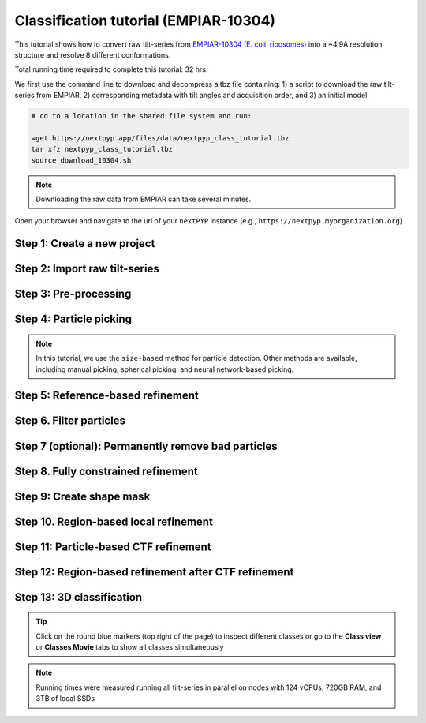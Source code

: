 ######################################
Classification tutorial (EMPIAR-10304)
######################################

This tutorial shows how to convert raw tilt-series from `EMPIAR-10304 (E. coli. ribosomes) <https://www.ebi.ac.uk/empiar/EMPIAR-10304/>`_ into a ~4.9A resolution structure and resolve 8 different conformations. 

Total running time required to complete this tutorial: 32 hrs.

We first use the command line to download and decompress a tbz file containing: 1) a script to download the raw tilt-series from EMPIAR, 2) corresponding metadata with tilt angles and acquisition order, and 3) an initial model:

.. code-block:: bash

  # cd to a location in the shared file system and run:

  wget https://nextpyp.app/files/data/nextpyp_class_tutorial.tbz
  tar xfz nextpyp_class_tutorial.tbz
  source download_10304.sh

.. note::

  Downloading the raw data from EMPIAR can take several minutes.

Open your browser and navigate to the url of your ``nextPYP`` instance (e.g., ``https://nextpyp.myorganization.org``).

Step 1: Create a new project
----------------------------

.. dropdown:: Data processing runs are organized into projects. We will create a new project for this tutorial
    :container: + shadow
    :title: bg-primary text-white text-left
    :open:

    * The first time you login into ``nextPYP``, you should see an empty **Dashboard**:

      .. figure:: ../images/dashboard_empty.webp
        :alt: Create new project

    * Click on :badge:`Create new project,badge-primary`, give the project a name, and select :badge:`Create,badge-primary`

    * Select the new project from the **Dashboard** and click :badge:`Open,badge-primary`

    * The newly created project will be empty and a **Jobs** panel will appear on the right

Step 2: Import raw tilt-series
------------------------------

.. dropdown:: Import the raw tilt-series downloaded above (:fa:`stopwatch` <1 min)
    :container: + shadow
    :title: bg-primary text-white text-left
    :open:

    * Go to :badge:`Import Data,badge-primary` and select :badge:`Tomography (from Raw Data),badge-primary`

      .. figure:: ../images/tutorial_tomo_import_dialog.webp
        :alt: Import dialog

    * A form to enter parameters will appear:

      .. figure:: ../images/tutorial_tomo_import_data.webp
        :alt: File browser

    * Go to the **Raw data** tab:

      .. tabbed:: Raw data

        - Set the ``Location`` of the raw data by clicking on the icon :fa:`search,text-primary` and browsing to the directory where the you downloaded the raw movie frames

        - Type ``*.mrc`` in the filter box (lower right) and click on the icon :fa:`filter,text-primary` to verify your selection. 12 matches should be displayed

        - Click :badge:`Choose File Pattern,badge-primary` to save your selection

        - Click on the **Microscope parameters** tab

      .. tabbed:: Microscope parameters

        - Set ``Pixel size (A)`` to 2.1

        - Set ``Acceleration voltage (kV)`` to 300

        - Set ``Tilt-axis angle (degrees)`` to 90.0

    * Click :badge:`Save,badge-primary` and the new block will appear on the project page

    * The block is in the modified state (indicated by the :fa:`asterisk` sign) and is ready to be executed

    * Clicking the button :badge:`Run,badge-primary` will show another dialog where you can select which blocks to run:

    * Since there is only one block available, simply click on :badge:`Start Run for 1 block,badge-primary`. This will launch a process that reads one tilt image, applies the gain reference (if applicable) and displays the resulting image inside the block

    * Click inside the block to see a larger version of the image


Step 3: Pre-processing
----------------------

.. dropdown:: Movie frame alignment, CTF estimation and tomogram reconstruction (:fa:`stopwatch` 4 min)
    :container: + shadow
    :title: bg-primary text-white text-left
    :open:

    * Click on :guilabel:`Tilt-series` (output of the :badge:`Tomography (from Raw Data),badge-secondary` block) and select :badge:`Pre-processing,badge-primary`

    * Go to the **Frame alignment** tab:

      .. tabbed:: Frame alignment

        - Check ``Single-file tilt-series``

        - Click on the **CTF determination** tab

      .. tabbed:: CTF determination

        - Set ``Max resolution`` to 5.0

        - Click on the **Tomogram reconstruction** tab

      .. tabbed:: Tomogram reconstruction

        - Check ``Erase fiducials``

        - Set ``Binning factor for reconstruction`` to 12

        - Set ``Thickness of reconstruction (unbinned voxels)`` to 3072

        - Uncheck ``Resize squares to closest multiple of 512``

        - Click on the **Resources** tab

      .. tabbed:: Resources

        - Set ``Threads per task`` to 42

        - Set ``Memory per task`` to 100

        - Set other runtime parameters as needed (see :doc:`Computing resources<../reference/computing>`)

    * Click :badge:`Save,badge-primary`, :badge:`Run,badge-primary`, and :badge:`Start Run for 1 block,badge-primary`. Follow the status of the run in the **Jobs** panel


Step 4: Particle picking
--------------------------

.. dropdown:: Particle detection from tomograms (:fa:`stopwatch` 2 min)
    :container: + shadow
    :title: bg-primary text-white text-left
    :open:

    * Click on :guilabel:`Tomograms` (output of the :badge:`Pre-processing,badge-secondary` block) and select :badge:`Particle-Picking,badge-primary`

    * Go to the **Particle detection** tab:

      .. tabbed:: Particle detection

        - Set ``Detection radius (A)`` to 80

        - Set ``Detection method`` to size-based

        - Set ``Threshold for contamination detection`` to 2.0

        - Set ``Minimum contamination size (voxels)`` to 60

        - Set ``Minimum distance between particles`` to 2

        - Check ``Local refinement``

        - Set ``Z-axis detection range (binned voxels)`` to 40

        - Set ``Particle detection threshold`` to 2

    * Click :badge:`Save,badge-primary`, :badge:`Run,badge-primary`, and :badge:`Start Run for 1 block,badge-primary`

    * Navigate to the :badge:`Particle-Picking,badge-primary` block to inspect the coordinates

.. note::

    In this tutorial, we use the ``size-based`` method for particle detection. Other methods are available, including manual picking, spherical picking, and neural network-based picking.

.. seealso::

    * :doc:`2D particle picking<picking2d>`
    * :doc:`3D particle picking<picking3d>`
    * :doc:`Pattern mining<milopyp>`

Step 5: Reference-based refinement
----------------------------------

.. dropdown:: Reference-based particle alignment (:fa:`stopwatch` 26 hr)
    :container: + shadow
    :title: bg-primary text-white text-left
    :open:

    * Click on :guilabel:`Particles` (output of the :badge:`Particle-Picking,badge-secondary` block) and select :badge:`Particle refinement,badge-primary`

    * Go to the **Sample** tab:

      .. tabbed:: Sample

        - Set ``Molecular weight (kDa)`` to 2000

        - Set ``Particle radius (A)`` to 150

        - Click on the **Extraction** tab

      .. tabbed:: Extraction

        - Set ``Box size (pixels)`` to 64

        - Set ``Image binning`` to 4

        - Click on the **Refinement** tab

      .. tabbed:: Refinement

        - Specify the location of the ``Initial model`` by clicking on the icon :fa:`search, text-primary`, navigating to the folder where you downloaded the data for the tutorial, and selecting the file `EMPIAR-10304_init_ref.mrc`

        - Click :fa:`search,text-primary` in ``Alignments from sub-volume averaging`` to select the initial parameters text file ``tomo-preprocessing-*_original_volumes.txt`` from :badge:`Pre-processing,badge-secondary`

        - Set ``Max resolution (A)`` to 22.0

        - Check ``Use signed correlation``

        - Check ``Skip refinement``

        - Click on the **Constrained refinement** tab

      .. tabbed:: Constrained refinement

        - Set ``First exposure for refinement`` to 15

        - Set ``Last exposure for refinement`` to 25

        - Set ``Optimizer - Exhaustive search points`` to 5000000

        - Check ``Refine particle alignments``

        - Set ``Phi range (degrees)``, ``Psi range (degrees)`` and ``Theta range (degrees)`` to 180

        - Set ``Translation range (voxels)`` to 50

        - Check ``Invert CTF handedness``

        - Click on the **Reconstruction** tab

      .. tabbed:: Reconstruction

        - Set ``Max tilt-angle`` to 50

        - Set ``Min tilt-angle`` to -50

        - Click on the **Resources** tab

      .. tabbed:: Resources

        - Set ``Threads per task`` to the maximum allowable by your system

        - Set ``Memory per task`` to at least 4x the number of ``Threads per task``

        - Set ``Walltime per task`` to 72:00:00

        - Set the ``Threads``, ``Memory``, and ``Walltime`` parameters for the ``Merge`` job to match the settings above

    * :badge:`Save,badge-primary` your changes, click :badge:`Run,badge-primary` and :badge:`Start Run for 1 block,badge-primary`

    * One round of refinement and reconstruction will be executed. Click inside the block to see the results

.. tip::


Step 6. Filter particles
------------------------

.. dropdown:: Identify duplicates and particles with low alignment scores (:fa:`stopwatch` 3 min)
    :container: + shadow
    :title: bg-primary text-white text-left
    :open:

    * Click on :guilabel:`Particles` (output of the :badge:`Particle refinement,badge-secondary` block) and select :badge:`Filter particles,badge-primary`

    * Go to the **Particle filtering** tab:

      .. tabbed:: Particle filtering

        - Set ``Score threshold`` to 15.0

        - Set ``Min distance between particles (A)`` to 20

        - Specify the location of ``Input parameter file`` by clicking on the icon :fa:`search, text-primary` and selecting the file `tomo-coarse-refinement-*_r01_02.par.bz2`

        - Set ``Lowest tilt-angle`` to -7.0

        - Set ``Highest tilt-angle`` to 7.0

        - Set ``Min number of projections per particle`` to 1

        - Check ``Generate reconstruction after filtering``

        - Click on the **Refinement** tab

      .. tabbed:: Refinement

        - Specify the location of the ``Initial model`` by clicking on the icon :fa:`search, text-primary` and selecting the file `tomo-coarse-refinement-*_r01_02.mrc`

    * Click :badge:`Save,badge-primary`, :badge:`Run,badge-primary`, and :badge:`Start Run for 1 block,badge-primary`. You can see how many particles were left after filtering by looking at the job logs.


Step 7 (optional): Permanently remove bad particles
---------------------------------------------------

.. dropdown:: Permanently remove bad particles to improve processing efficiency downstream (:fa:`stopwatch` 1 min)
    :container: + shadow
    :title: bg-primary text-white text-left
    :open:

    * Edit the settings of the existing :badge:`Filter particles,badge-secondary` block

    * Go to the **Particle refinement** tab:

      .. tabbed:: Particle filtering

        - Check ``Permanently remove particles``

        - Uncheck ``Generate reconstruction after filtering``

    * Click :badge:`Save,badge-primary`, :badge:`Run,badge-primary`, and :badge:`Start Run for 1 block,badge-primary` to launch the job


Step 8. Fully constrained refinement
------------------------------------

.. dropdown:: Tilt-geometry parameters and particle poses are refined in this step (:fa:`stopwatch` 10 min)
    :container: + shadow
    :title: bg-primary text-white text-left
    :open:

    * Click on :guilabel:`Particles` (output of the :badge:`Particle filtering,badge-secondary` block) and select :badge:`Particle refinement,badge-primary`

      .. tabbed:: Extraction

        - Set ``Box size (pixels)`` to 256

        - Set ``Image binning`` to 1

        - Click on the **Refinement** tab

      .. tabbed:: Refinement

        - Specify the location of the ``Initial model`` by clicking on the icon :fa:`search, text-primary` and selecting the file `tomo-fine-refinement-*_r01_02.mrc`

        - Select the location of the ``Initial parameter file`` by clicking on the icon :fa:`search,text-primary` and selecting the file `tomo-fine-refinement-*_r01_02.par.bz2` (select the file ``tomo-fine-refinement-*_r01_02_clean.par.bz2`` if bad particles were permanently removed in the previous step)

        - Set ``Max resolution (A)`` to 18:14

        - Check ``Use signed correlation``

        - Set ``Last iteration`` to 3

        - Check ``Skip refinement``

        - Click on the **Constrained refinement** tab

      .. tabbed:: Constrained refinement

        - Set ``First exposure for refinement`` to 15

        - Set ``Last exposure for refinement`` to 25

        - Set ``Optimizer - Exhaustive search points`` to 0

        - Set ``Optimizer - Max step length`` to 100

        - Check ``Refine tilt-geometry``

        - Check ``Refine particle alignments``

        - Set ``Phi range``, ``Psi range`` and ``Theta range`` to 30.0

        - Set ``Translation range (voxels)`` to 30.0

        - Click on the **Exposure weighting** tab

      .. tabbed:: Exposure weighting

        - Check ``Dose weighting``

        - Check ``Global weights``

        - Set ``Frame weight fraction`` to 4

      .. tabbed:: Resources

        - Set ``Threads per task`` to the maximum allowable by your system

        - Set ``Memory per task`` to at least 6x the number of ``Threads per task``
        

    * Click :badge:`Save,badge-primary`, :badge:`Run,badge-primary`, and :badge:`Start Run for 1 block,badge-primary` to execute three rounds of refinement and reconstruction

    * Click inside the :badge:`Particle refinement,badge-secondary` block to inspect the results

Step 9: Create shape mask
--------------------------

.. dropdown:: Use most recent reconstruction to create a shape mask (:fa:`stopwatch` <1 min)
    :container: + shadow
    :title: bg-primary text-white text-left
    :open:

    * Click on :guilabel:`Particles` (output of :badge:`Particle refinement,badge-secondary` block) and select :badge:`Masking,badge-primary`

    * Go to the **Masking** tab:

      .. tabbed:: Masking

        - Select the ``Input map`` by click on the icon :fa:`search, text-primary` and selecting the file `tomo-coarse-refinement-*_r01_03.mrc`

        - Set ``Threshold for binarization`` to 0.4

        - Check ``Use normalized threshold``

        - Set ``Width of cosine edge (pixels)`` to 8

    * Click :badge:`Save,badge-primary`, :badge:`Run,badge-primary`, and :badge:`Start Run for 1 block,badge-primary` to run the job

    * Click on the menu icon :fa:`bars, text-primary` of the :badge:`Masking,badge-secondary` block, select the :badge:`Show Filesystem Location` option, and :badge:`Copy,badge-primary` the location of the block in the filesystem (we will use this in the next step))

    * Click inside the :badge:`Masking,badge-secondary` block to inspect the results of masking


Step 10. Region-based local refinement
--------------------------------------

.. dropdown:: Constraints of the tilt-geometry are applied over local regions (:fa:`stopwatch` 25 min)
    :container: + shadow
    :title: bg-primary text-white text-left
    :open:

    * Edit the settings of the existing :badge:`Particle refinement,badge-secondary` block and go to the **Refinement** tab:

    * Go to the **Refinement** tab:

      .. tabbed:: Refinement

        - Set ``Max resolution (A)`` to 18:14:12:10:8:6:5

        - Set ``Last iteration`` to 8

        - Specify the location of the ``Shape mask`` produced in Step 10 by clicking on the icon :fa:`search, text-primary`, navigating to the location of the :badge:`Masking,badge-secondary` block by copying the path we saved above, and selecting the file `frealign/maps/mask.mrc`

        - Click on the **Constrained refinement** tab

      .. tabbed:: Constrained refinement

        - Set ``First exposure for refinement`` to 18

        - Set ``Last exposure for refinement`` to 22

        - Set ``Number of regions`` to 8,8,2

        - Set ``Tilt-angle range (degrees)`` and ``Tilt-axis range (degrees)`` to 5.0 

        - Set ``Phi range``, ``Psi range`` and ``Theta range`` to 5.0

        - Set ``Translation range (voxels)`` to 20.0

    * Click :badge:`Save,badge-primary`, :badge:`Run,badge-primary`, and :badge:`Start Run for 1 block,badge-primary` to run the job

    * Click inside the :badge:`Particle refinement,badge-secondary` block to inspect the results

Step 11: Particle-based CTF refinement
--------------------------------------

.. dropdown:: Per-particle CTF refinement using most recent reconstruction (:fa:`stopwatch` 2 hr)
    :container: + shadow
    :title: bg-primary text-white text-left
    :open:

    * Edit the settings of the existing :badge:`Particle refinement,badge-secondary` block and go to the **Refinement** tab:

    * Go to the **Refinement** tab:

      .. tabbed:: Refinement

        - Set ``Max resolution (A)`` to 18:14:12:10:8:6:5:4.5

        - Set ``Last iteration`` to 9

        - Click on the **Constrained refinement** tab

      .. tabbed:: Constrained refinement

        - Set ``First exposure for refinement`` to 15

        - Set ``Last exposure for refinement`` to 25

        - Uncheck ``Refine tilt-geometry``

        - Uncheck ``Refine particle alignments``

        - Check ``Refine CTF per-particle``

        - Set ``Defocus 1 range (A)`` and ``Defocus 2 range (A)`` to 2000.0

    * Click :badge:`Save,badge-primary`, :badge:`Run,badge-primary`, and :badge:`Start Run for 1 block,badge-primary`

    * Click inside the :badge:`Particle refinement,badge-secondary` block to inspect the results

Step 12: Region-based refinement after CTF refinement
-----------------------------------------------------

.. dropdown:: Constraints of the tilt-geometry are applied over local regions (:fa:`stopwatch` 20 min)
    :container: + shadow
    :title: bg-primary text-white text-left
    :open:

    * Edit the settings of the existing :badge:`Particle refinement,badge-secondary` block and go to the **Refinement** tab:

      .. tabbed:: Refinement

        - Set ``Max resolution (A)`` to 18:14:12:10:8:6:5:4.5:6:5:4.5

        - Set ``Last iteration`` to 12

        - Click on the **Constrained refinement** tab

      .. tabbed:: Constrained refinement

        - Set ``First exposure for refinement`` to 18

        - Set ``Last exposure for refinement`` to 22

        - Set ``Number of regions`` to 16,16,4

        - Set ``Optimizer - Max step length`` to 20.0

        - Check ``Refine tilt-geometry``

        - Set ``Translation range (pixels)`` to 20.0

        - Check ``Refine particle alignments``

        - Uncheck ``Refine CTF per-particle``

        - Click on the **Exposure weighting** tab

      .. tabbed:: Exposure weighting

        - Set ``Frame weight fraction`` to 2

    * Click :badge:`Save,badge-primary`, :badge:`Run,badge-primary`, and :badge:`Start Run for 1 block,badge-primary` to run the job

    * Click inside the :badge:`Particle refinement,badge-secondary` block to inspect the results

Step 13: 3D classification
--------------------------

.. dropdown:: Constrained classification (:fa:`stopwatch` 3 hr)
    :container: + shadow
    :title: bg-primary text-white text-left
    :open:

    * Click on :guilabel:`Particles` (output of the :badge:`Particle refinement,badge-secondary` block) and select :badge:`Particle refinement,badge-primary` to create a new block

    * Go to the **Refinement** tab:

      .. tabbed:: Refinement

        - Specify the location of the ``Initial model`` by clicking on the icon :fa:`search, text-primary` and selecting the file `tomo-coarse-refinement-*_r01_12.mrc`

        - Select the location of the ``Initial parameter file`` by clicking on the icon :fa:`search,text-primary` and selecting the file `tomo-coarse-refinement-*_r01_12.par.bz2`

        - Set ``Max resolution (A)`` to 8

        - Set ``Last iteration`` to 20

        - Click on the **Constrained refinement** tab

      .. tabbed:: Constrained refinement

        - Uncheck ``Refine tilt-geometry``

        - Uncheck ``Refine particle alignments``

        - Click on the **Classification** tab

      .. tabbed:: Classification

        - Set ``Number of classes`` to 8

        - Click on the **Exposure weighting** tab

      .. tabbed:: Exposure weighting

        - Specify the location of the ``External weights`` by clicking on the icon :fa:`search, text-primary` and selecting the file `frealign/weights/global_weights.txt` from the file location of the previous block

    * Click :badge:`Save,badge-primary`, :badge:`Run,badge-primary`, and :badge:`Start Run for 1 block,badge-primary`

    * Click inside the :badge:`Particle refinement,badge-secondary` block to inspect the results

.. tip::

    Click on the round blue markers (top right of the page) to inspect different classes or go to the **Class view** or **Classes Movie** tabs to show all classes simultaneously

.. note::

  Running times were measured running all tilt-series in parallel on nodes with 124 vCPUs, 720GB RAM, and 3TB of local SSDs

.. seealso::

    * :doc:`Single-particle tutorial<spa_empiar_10025>`
    * :doc:`Single-particle session<stream_spr>`
    * :doc:`Tomography tutorial<tomo_empiar_10164>`
    * :doc:`Tomography session<stream_tomo>`
